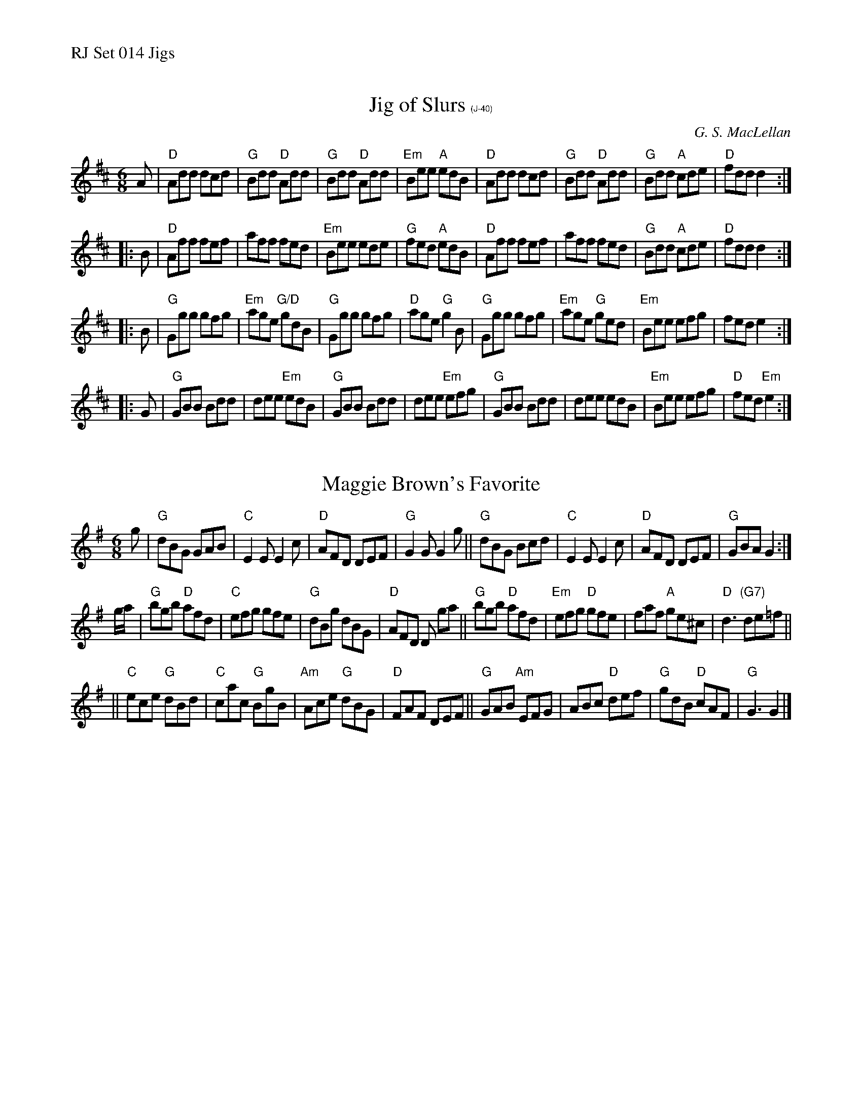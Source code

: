 %%text RJ Set 014 Jigs


X: 1
T: Jig of Slurs $1(J-40)
I: RJ J-40	D/E Dor	jig
C: G. S. MacLellan
M: 6/8
R: jig
K: D	% and G/Em
A |\
"D"Add dcd | "G"Bdd "D"Add | "G"Bdd "D"Add | "Em"Bee "A"edB |\
"D"Add dcd | "G"Bdd "D"Add | "G"Bdd "A"cde | "D"fdd d2 :|
|: B |\
"D"Aff fef | aff fed | "Em"Bee ede | "G"fed "A"edB |\
"D"Aff fef | aff fed | "G"Bdd "A"cde | "D"fdd d2 :|
|: B |\
"G"Ggg gfg | "Em"age "G/D"gdB | "G"Ggg gfg | "D"age "G"g2 B |\
"G"Ggg gfg | "Em"age "G"ged | "Em"Bee efg | fed e2 :|
|: G |\
"G"GBB Bdd | dee "Em"edB | "G"GBB Bdd | dee "Em"efg |\
"G"GBB Bdd | dee edB | "Em"Bee efg | "D"fed "Em"e2 :|


X: 2
T: Maggie Brown's Favorite
I: RJ J-27 G jig
M: 6/8
R: jig
K: G
g |\
"G"dBG GAB | "C"E2E E2c | "D"AFD DEF | "G"G2G G2g ||\
"G"dBG Bcd | "C"E2E E2c | "D"AFD DEF |"G"GBA G2 :|
g/a/ |\
"G"bgb "D"afd | "C"efg gfe | "G"dBg dBG | "D"AFD D ga ||\
"G"bgb "D"afd | "Em"efg "D"gfe | faf "A"ge^c | "D"d3 "(G7)"de=f ||
||\
"C"ece "G"dBd | "C"cac "G"BgB | "Am"Ace "G"dBG | "D"FAF DEF ||\
"G"GAB "Am"EFG | ABc "D"def | "G"gdB "D"cAF | "G"G3 G2 |]

